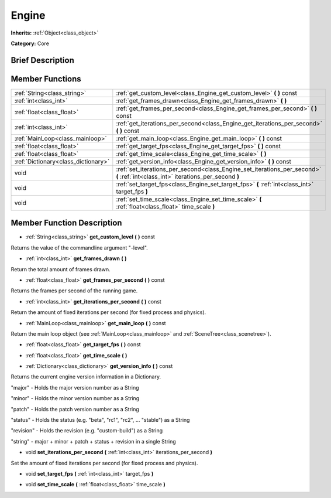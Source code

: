 .. Generated automatically by doc/tools/makerst.py in Godot's source tree.
.. DO NOT EDIT THIS FILE, but the doc/base/classes.xml source instead.

.. _class_Engine:

Engine
======

**Inherits:** :ref:`Object<class_object>`

**Category:** Core

Brief Description
-----------------



Member Functions
----------------

+--------------------------------------+------------------------------------------------------------------------------------------------------------------------------------+
| :ref:`String<class_string>`          | :ref:`get_custom_level<class_Engine_get_custom_level>`  **(** **)** const                                                          |
+--------------------------------------+------------------------------------------------------------------------------------------------------------------------------------+
| :ref:`int<class_int>`                | :ref:`get_frames_drawn<class_Engine_get_frames_drawn>`  **(** **)**                                                                |
+--------------------------------------+------------------------------------------------------------------------------------------------------------------------------------+
| :ref:`float<class_float>`            | :ref:`get_frames_per_second<class_Engine_get_frames_per_second>`  **(** **)** const                                                |
+--------------------------------------+------------------------------------------------------------------------------------------------------------------------------------+
| :ref:`int<class_int>`                | :ref:`get_iterations_per_second<class_Engine_get_iterations_per_second>`  **(** **)** const                                        |
+--------------------------------------+------------------------------------------------------------------------------------------------------------------------------------+
| :ref:`MainLoop<class_mainloop>`      | :ref:`get_main_loop<class_Engine_get_main_loop>`  **(** **)** const                                                                |
+--------------------------------------+------------------------------------------------------------------------------------------------------------------------------------+
| :ref:`float<class_float>`            | :ref:`get_target_fps<class_Engine_get_target_fps>`  **(** **)** const                                                              |
+--------------------------------------+------------------------------------------------------------------------------------------------------------------------------------+
| :ref:`float<class_float>`            | :ref:`get_time_scale<class_Engine_get_time_scale>`  **(** **)**                                                                    |
+--------------------------------------+------------------------------------------------------------------------------------------------------------------------------------+
| :ref:`Dictionary<class_dictionary>`  | :ref:`get_version_info<class_Engine_get_version_info>`  **(** **)** const                                                          |
+--------------------------------------+------------------------------------------------------------------------------------------------------------------------------------+
| void                                 | :ref:`set_iterations_per_second<class_Engine_set_iterations_per_second>`  **(** :ref:`int<class_int>` iterations_per_second  **)** |
+--------------------------------------+------------------------------------------------------------------------------------------------------------------------------------+
| void                                 | :ref:`set_target_fps<class_Engine_set_target_fps>`  **(** :ref:`int<class_int>` target_fps  **)**                                  |
+--------------------------------------+------------------------------------------------------------------------------------------------------------------------------------+
| void                                 | :ref:`set_time_scale<class_Engine_set_time_scale>`  **(** :ref:`float<class_float>` time_scale  **)**                              |
+--------------------------------------+------------------------------------------------------------------------------------------------------------------------------------+

Member Function Description
---------------------------

.. _class_Engine_get_custom_level:

- :ref:`String<class_string>`  **get_custom_level**  **(** **)** const

Returns the value of the commandline argument "-level".

.. _class_Engine_get_frames_drawn:

- :ref:`int<class_int>`  **get_frames_drawn**  **(** **)**

Return the total amount of frames drawn.

.. _class_Engine_get_frames_per_second:

- :ref:`float<class_float>`  **get_frames_per_second**  **(** **)** const

Returns the frames per second of the running game.

.. _class_Engine_get_iterations_per_second:

- :ref:`int<class_int>`  **get_iterations_per_second**  **(** **)** const

Return the amount of fixed iterations per second (for fixed process and physics).

.. _class_Engine_get_main_loop:

- :ref:`MainLoop<class_mainloop>`  **get_main_loop**  **(** **)** const

Return the main loop object (see :ref:`MainLoop<class_mainloop>` and :ref:`SceneTree<class_scenetree>`).

.. _class_Engine_get_target_fps:

- :ref:`float<class_float>`  **get_target_fps**  **(** **)** const

.. _class_Engine_get_time_scale:

- :ref:`float<class_float>`  **get_time_scale**  **(** **)**

.. _class_Engine_get_version_info:

- :ref:`Dictionary<class_dictionary>`  **get_version_info**  **(** **)** const

Returns the current engine version information in a Dictionary.



"major"    - Holds the major version number as a String

"minor"    - Holds the minor version number as a String

"patch"    - Holds the patch version number as a String

"status"   - Holds the status (e.g. "beta", "rc1", "rc2", ... "stable") as a String

"revision" - Holds the revision (e.g. "custom-build") as a String

"string"   - major + minor + patch + status + revision in a single String

.. _class_Engine_set_iterations_per_second:

- void  **set_iterations_per_second**  **(** :ref:`int<class_int>` iterations_per_second  **)**

Set the amount of fixed iterations per second (for fixed process and physics).

.. _class_Engine_set_target_fps:

- void  **set_target_fps**  **(** :ref:`int<class_int>` target_fps  **)**

.. _class_Engine_set_time_scale:

- void  **set_time_scale**  **(** :ref:`float<class_float>` time_scale  **)**


